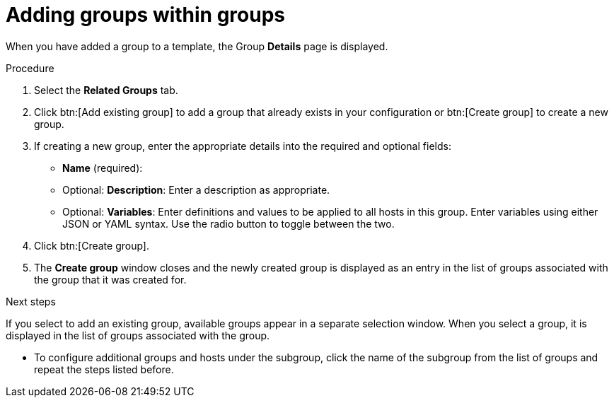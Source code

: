 :_mod-docs-content-type: PROCEDURE

[id="proc-controller-add-groups-to-groups"]

= Adding groups within groups

When you have added a group to a template, the Group *Details* page is displayed.

.Procedure

. Select the *Related Groups* tab.
. Click btn:[Add existing group] to add a group that already exists in your configuration or btn:[Create group] to create a new group.
. If creating a new group, enter the appropriate details into the required and optional fields:

* *Name* (required):
* Optional: *Description*: Enter a description as appropriate.
* Optional: *Variables*: Enter definitions and values to be applied to all hosts in this group.
Enter variables using either JSON or YAML syntax.
Use the radio button to toggle between the two.
. Click btn:[Create group].
. The *Create group* window closes and the newly created group is displayed as an entry in the list of groups associated with the group that it was
created for.

.Next steps
If you select to add an existing group, available groups appear in a separate selection window.
When you select a group, it is displayed in the list of groups associated with the group.

* To configure additional groups and hosts under the subgroup, click the name of the subgroup from the list of groups and repeat the steps listed before.
